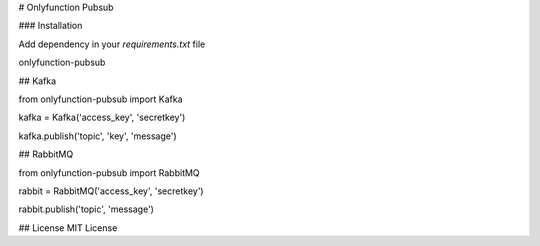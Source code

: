 # Onlyfunction Pubsub

### Installation

Add dependency in your `requirements.txt` file

onlyfunction-pubsub

## Kafka

from onlyfunction-pubsub import Kafka

kafka = Kafka('access_key', 'secretkey')

kafka.publish('topic', 'key', 'message')

## RabbitMQ

from onlyfunction-pubsub import RabbitMQ

rabbit = RabbitMQ('access_key', 'secretkey')

rabbit.publish('topic', 'message')


## License
MIT License

